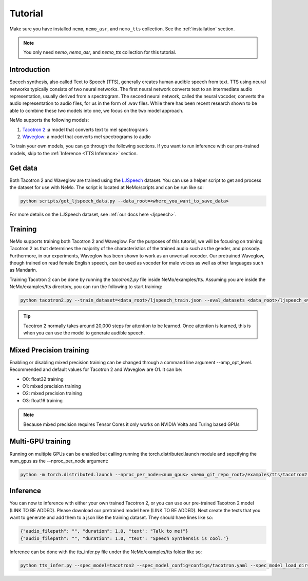 Tutorial
========

Make sure you have installed ``nemo``, ``nemo_asr``, and ``nemo_tts``
collection. See the :ref:`installation` section.

.. note::
    You only need `nemo`, `nemo_asr`, and `nemo_tts` collection for this
    tutorial.

Introduction
-------------
Speech synthesis, also called Text to Speech (TTS), generally creates human
audible speech from text. TTS using neural networks typically consists of two
neural networks. The first neural network converts text to an intermediate
audio representation, usually derived from a spectrogram. The second neural
network, called the neural vocoder, converts the audio representation to audio
files, for us in the form of .wav files. While there has been recent research
shown to be able to combine these two models into one, we focus on the two
model approach.

NeMo supports the following models:

1. `Tacotron 2 <https://arxiv.org/abs/1712.05884>`_ :a model that converts
   text to mel spectrograms
2. `Waveglow <https://arxiv.org/abs/1811.00002>`_: a model that converts mel
   spectrograms to audio

To train your own models, you can go through the following sections. If you
want to run inference with our pre-trained models, skip to the
:ref:`Inference <TTS Inference>` section.

Get data
--------
Both Tacotron 2 and Waveglow are trained using the
`LJSpeech <https://keithito.com/LJ-Speech-Dataset/>`__ dataset.
You can use a helper script to get and process the dataset for use with NeMo.
The script is located at NeMo/scripts and can be run like so:

.. code-block:: bash

    python scripts/get_ljspeech_data.py --data_root=<where_you_want_to_save_data>

For more details on the LJSpeech dataset, see :ref:`our docs here <ljspeech>`.

Training
---------
NeMo supports training both Tacotron 2 and Waveglow. For the purposes of this
tutorial, we will be focusing on training Tacotron 2 as that determines the
majority of the characteristics of the trained audio such as the gender, and
prosody. Furthermore, in our experiments, Waveglow has been shown to work as
an unverisal vocoder. Our pretrained Waveglow, though trained on read female
English speech, can be used as vocoder for male voices as well as other languages
such as Mandarin.

Training Tacotron 2 can be done by running the `tacotron2.py` file inside 
NeMo/examples/tts. Assuming you are inside the NeMo/examples/tts directory,
you can run the following to start training:

.. code-block:: bash

    python tacotron2.py --train_dataset=<data_root>/ljspeech_train.json --eval_datasets <data_root>/ljspeech_eval.json --model_config=configs/tacotron.yaml --max_steps=30000

.. tip::
    Tacotron 2 normally takes around 20,000 steps for attention to be learned.
    Once attention is learned, this is when you can use the model to generate
    audible speech.

Mixed Precision training
-------------------------
Enabling or disabling mixed precision training can be changed through a command
line argument --amp_opt_level. Recommended and default values for Tacotron 2
and Waveglow are O1. It can be:

- O0: float32 training
- O1: mixed precision training
- O2: mixed precision training
- O3: float16 training

.. note::
    Because mixed precision requires Tensor Cores it only works on NVIDIA
    Volta and Turing based GPUs

Multi-GPU training
-------------------
Running on multiple GPUs can be enabled but calling running the
torch.distributed.launch module and sepcifying the num_gpus as the
--nproc_per_node argument:

.. code-block:: bash

    python -m torch.distributed.launch --nproc_per_node=<num_gpus> <nemo_git_repo_root>/examples/tts/tacotron2.py ...


.. _TTS Inference:

Inference
---------
You can now to inference with either your own trained Tacotron 2, or you can
use our pre-trained Tacotron 2 model (LINK TO BE ADDED). Please download our
pretrained model here (LINK TO BE ADDED). Next create the texts that you want
to generate and add them to a json like the training dataset. They should
have lines like so:

.. code-block:: json

    {"audio_filepath": "", "duration": 1.0, "text": "Talk to me!"}
    {"audio_filepath": "", "duration": 1.0, "text": "Speech Synthensis is cool."}

Inference can be done with the tts_infer.py file under the
NeMo/examples/tts folder like so:

.. code-block:: bash

    python tts_infer.py --spec_model=tacotron2 --spec_model_config=configs/tacotron.yaml --spec_model_load_dir=<directory_with_tacotron2_checkopints> --vocoder=waveglow --vocoder_model_config=configs/waveglow.yaml --vocoder_model_load_dir=<directory_with_waveglow_checkopints> --save_dir=<where_you_want_to_save_wav_files> --eval_dataset <mainfest_to_generate>

